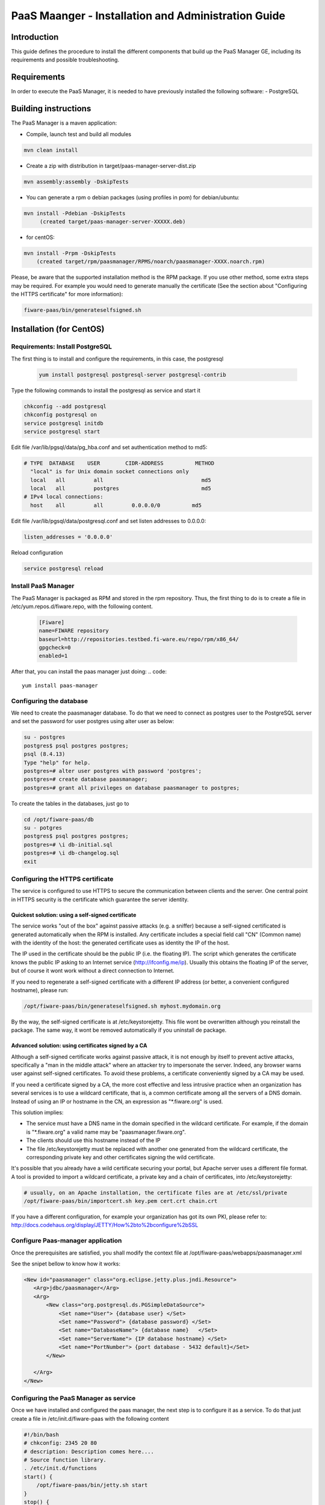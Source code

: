 PaaS Maanger - Installation and Administration Guide
____________________________________________________


Introduction
============

This guide defines the procedure to install the different components that build
up the PaaS Manager GE, including its requirements and possible troubleshooting.

Requirements
============
In order to execute the PaaS Manager, it is needed to have previously installed the following software:
- PostgreSQL

Building instructions
=====================
The PaaS Manager is a maven application:

- Compile, launch test and build all modules

.. code::

   mvn clean install
   
- Create a zip with distribution in target/paas-manager-server-dist.zip

.. code::

   mvn assembly:assembly -DskipTests

- You can generate a rpm o debian packages (using profiles in pom)   for debian/ubuntu:

.. code::

   mvn install -Pdebian -DskipTests
        (created target/paas-manager-server-XXXXX.deb)

- for centOS:

.. code::

    mvn install -Prpm -DskipTests
        (created target/rpm/paasmanager/RPMS/noarch/paasmanager-XXXX.noarch.rpm)


Please, be aware  that the supported installation method is the RPM package. If you use other method, some extra steps may be required. For example you would need to generate manually the certificate (See the section about "Configuring the HTTPS certificate" for more information):

.. code::

   fiware-paas/bin/generateselfsigned.sh

Installation  (for CentOS)
==========================

Requirements: Install PostgreSQL
--------------------------------
The first thing is to install and configure the requirements, in this case, the postgresql

 .. code::
 
   yum install postgresql postgresql-server postgresql-contrib

Type the following commands to install the postgresql as service and start it

.. code::

    chkconfig --add postgresql
    chkconfig postgresql on
    service postgresql initdb
    service postgresql start
    
Edit file /var/lib/pgsql/data/pg_hba.conf and set authentication method to md5:

.. code::

    # TYPE  DATABASE    USER        CIDR-ADDRESS          METHOD
      "local" is for Unix domain socket connections only
      local   all         all                               md5
      local   all         postgres                          md5
    # IPv4 local connections:
      host    all         all         0.0.0.0/0          md5
    
Edit file /var/lib/pgsql/data/postgresql.conf and set listen addresses to 0.0.0.0:

.. code::

     listen_addresses = '0.0.0.0'
    
Reload configuration

.. code::

     service postgresql reload
    
    
Install PaaS Manager
--------------------
  
The PaaS Manager is packaged as RPM and stored in the rpm repository. Thus, the first thing to do is to create a file in /etc/yum.repos.d/fiware.repo, 
with the following content.

 .. code::
 
     [Fiware]
     name=FIWARE repository
     baseurl=http://repositories.testbed.fi-ware.eu/repo/rpm/x86_64/
     gpgcheck=0
     enabled=1
    

After that, you can install the paas manager just doing:
.. code::

    yum install paas-manager


Configuring the database
------------------------

We need to create the paasmanager database. To do that we need to connect as postgres user to the PostgreSQL
server and set the password for user postgres using alter user as below:

.. code::

    su - postgres
    postgres$ psql postgres postgres;
    psql (8.4.13)
    Type "help" for help.
    postgres=# alter user postgres with password 'postgres';
    postgres=# create database paasmanager;
    postgres=# grant all privileges on database paasmanager to postgres;
 
To create the tables in the databases, just go to 

.. code::

    cd /opt/fiware-paas/db
    su - potgres
    postgres$ psql postgres postgres;
    postgres=# \i db-initial.sql
    postgres=# \i db-changelog.sql
    exit

Configuring the HTTPS certificate
---------------------------------

The service is configured to use HTTPS to secure the communication between clients and the server. One central point in HTTPS security is the certificate which guarantee the server identity.

Quickest solution: using a self-signed certificate
,,,,,,,,,,,,,,,,,,,,,,,,,,,,,,,,,,,,,,,,,,,,,,,,,,

The service works "out of the box" against passive attacks (e.g. a sniffer) because a self-signed certificated is generated automatically when the RPM is installed. Any certificate includes a special field call "CN" (Common name) with the identity of the host: the generated certificate uses as identity the IP of the host.

The IP used in the certificate should be the public IP (i.e. the floating IP). The script which generates the certificate knows the public IP asking to an Internet service (http://ifconfig.me/ip). Usually this obtains the floating IP of the server, but of course it wont work without a direct connection to Internet.

If you need to regenerate a self-signed certificate with a different IP address (or better, a convenient configured hostname), please run:

.. code::

    /opt/fiware-paas/bin/generateselfsigned.sh myhost.mydomain.org

By the way, the self-signed certificate is at /etc/keystorejetty. This file wont be overwritten although you reinstall the package. The same way, it wont be removed automatically if you uninstall de package.

Advanced solution: using certificates signed by a CA
,,,,,,,,,,,,,,,,,,,,,,,,,,,,,,,,,,,,,,,,,,,,,,,,,,,,

Although a self-signed certificate works against passive attack, it is not enough by itself to prevent active attacks, specifically a "man in the middle attack" where an attacker try to impersonate the server. Indeed, any browser warns user against self-signed certificates. To avoid these problems, a certificate conveniently signed by a CA may be used.

If you need a certificate signed by a CA, the more cost effective and less intrusive practice when an organization has several services is to use a wildcard certificate, that is, a common certificate among all the servers of a DNS domain. Instead of using an IP or hostname in the CN, an expression as "*.fiware.org" is used.

This solution implies:

* The service must have a DNS name in the domain specified in the wildcard certificate. For example, if the domain is "*.fiware.org" a valid name may be "paasmanager.fiware.org".
* The clients should use this hostname instead of the IP
* The file /etc/keystorejetty must be replaced with another one generated from the wildcard certificate, the corresponding private key and other certificates signing the wild certificate.

It's possible that you already have a wild certificate securing your portal, but Apache server uses a different file format. A tool is provided to import a wildcard certificate, a private key and a chain of certificates, into /etc/keystorejetty:

.. code::

    # usually, on an Apache installation, the certificate files are at /etc/ssl/private
    /opt/fiware-paas/bin/importcert.sh key.pem cert.crt chain.crt

If you have a different configuration, for example your organization has got its own PKI, please refer to: http://docs.codehaus.org/display/JETTY/How%2bto%2bconfigure%2bSSL

Configure Paas-manager application
----------------------------------  

Once the prerequisites are satisfied, you shall modify the context file at  /opt/fiware-paas/webapps/paasmanager.xml 

See the snipet bellow to know how it works:

.. code::

    <New id="paasmanager" class="org.eclipse.jetty.plus.jndi.Resource">
       <Arg>jdbc/paasmanager</Arg>
       <Arg>
           <New class="org.postgresql.ds.PGSimpleDataSource">
               <Set name="User"> {database user} </Set>
               <Set name="Password"> {database password} </Set>
               <Set name="DatabaseName"> {database name}   </Set>
               <Set name="ServerName"> {IP database hostname} </Set>
               <Set name="PortNumber"> {port database - 5432 default}</Set>
           </New>

       </Arg>
    </New>


Configuring the PaaS Manager as service 
---------------------------------------
Once we have installed and configured the paas manager, the next step is to configure it as a service. To do that just create a file in /etc/init.d/fiware-paas
with the following content

.. code::

    #!/bin/bash
    # chkconfig: 2345 20 80
    # description: Description comes here....
    # Source function library.
    . /etc/init.d/functions
    start() {
        /opt/fiware-paas/bin/jetty.sh start
    }
    stop() {
        /opt/fiware-paas/bin/jetty.sh stop
    }
    case "$1" in 
        start)
            start
        ;;
        stop)
            stop
        ;;
        restart)
            stop
            start
        ;;
        status)
            /opt/fiware-paas/bin/jetty.sh status
        ;;
        *)
            echo "Usage: $0 {start|stop|status|restart}"
    esac
    exit 0 

Now you need to execute:

.. code::

    chkconfig --add fiware-paas
    chkconfig fiware-paas on
    service fiware-paas start

Configuring the PaaS Manager in the keystone
============================================
The FIWARE keystone is a endpoint catalogue which collects all the endpoint of the different services

Sanity check procedures
=======================

Sanity check procedures
-----------------------
The Sanity Check Procedures are the steps that a System Administrator will take to verify that an installation is ready to be tested. This is therefore a preliminary set of tests to ensure that obvious or basic malfunctioning is fixed before proceeding to unit tests, integration tests and user validation.

End to End testing
------------------
Although one End to End testing must be associated to the Integration Test, we can show here a quick testing to check that everything is up and running. It involves to obtain the product information storaged in the catalogue. With it, we test that the service is running and the database configure correctly.

.. code ::

    http://{PaaSManagerIP}:{port}/paasmanager/rest

The request to test it in the testbed should be

 .. code::

     curl -v -H "Access-Control-Request-Method: GET" -H "Content-Type: application xml" 
	 -H "Accept: application/xml" -H "X-Auth-Token: 5d035c3a29be41e0b7007383bdbbec57" 
	 -H "Tenant-Id: 60b4125450fc4a109f50357894ba2e28" 
	 -X GET " http://{PaaSManagerIP}:{port}/paasmanager/rest/catalog/org/FIWARE/environment"

Whose result is the PaaS Manager API documentation.

List of Running Processes
-------------------------
Due to the PaaS Manager basically is running over the Tomcat, the list of processes must be only the Tomcat and PostgreSQL. If we execute the following command:

.. code::

     ps -ewF | grep 'postgres\|tomcat' | grep -v grep

It should show something similar to the following:

  .. code::

    postgres  2057     1  0 30179   884   0 Nov05 ?        00:00:00 /usr/bin/postmaster -p 5432 -D /var/lib/pgsql/data
    postgres  2062  2057  0 27473   248   0 Nov05 ?        00:00:00 postgres: logger process
    postgres  2064  2057  0 30207   636   0 Nov05 ?        00:00:00 postgres: writer process
    postgres  2065  2057  0 27724   160   0 Nov05 ?        00:00:00 postgres: stats buffer process
    postgres  2066  2065  0 27521   204   0 Nov05 ?        00:00:00 postgres: stats collector process
    root      2481     1  0 228407 96324  0 Nov05 ?        00:03:34 /usr/bin/java -Djava.util.logging.config.file=/opt/apache-tomcat-7.0.16/conf/...
    postgres  2501  2057  0 31629   560   0 Nov05 ?        00:00:01 postgres: postgres paasmanager 127.0.0.1(49303) idle
    postgres  7208  2057  0 30588  3064   0 Nov05 ?        00:00:00 postgres: postgres paasmanager 127.0.0.1(49360) idle


Network interfaces Up & Open
----------------------------
Taking into account the results of the ps commands in the previous section, we take the PID in order to know the information about the network interfaces up & open. To check the ports in use and listening, execute the command:
  
.. code::

    netstat -p -a | grep $PID/java

Where $PID is the PID of Java process obtained at the ps command described before, in the previous case 18641 tomcat and 23546 (postgresql). The expected results must be something similar to the following:

.. code::

   tcp        0      0 localhost.localdomain:8005  *:*                         LISTEN      2481/java
   tcp        0      0 *:8009                      *:*                         LISTEN      2481/java
   tcp        0      0 *:webcache                  *:*                         LISTEN      2481/java
   tcp        0      0 localhost.localdomain:49360 localhost.localdom:postgres ESTABLISHED 2481/java
   tcp        0      0 localhost.localdomain:49303 localhost.localdom:postgres ESTABLISHED 2481/java
   tcp        0      0 *:postgres                  *:*                         LISTEN      2057/postmaster
   tcp        0      0 *:postgres                  *:*                         LISTEN      2057/postmaster
   udp        0      0 localhost.localdomain:33556 localhost.localdomain:33556 ESTABLISHED 2057/postmaster

   unix       2      [ ACC ]     STREAM     LISTENING     8921   2057/postmaster     /tmp/.s.PGSQL.5432


Databases
---------
The last step in the sanity check, once that we have identified the processes and ports is to check the different databases that have to be up and accept queries. Fort he first one, if we execute the following commands:

.. code::

    psql -U postgres -d paasmanager

For obtaining the tables in the database, just use

.. code::

    paasmanager=# \dt

     Schema|                Name                     | Type  |  Owner

    ---------+---------------------------------------+-------+----------
    public  | applicationinstance                   | tabla | postgres
    public  | applicationrelease                    | tabla | postgres
    public  | applicationrelease_applicationrelease | tabla | postgres
    public  | applicationrelease_artifact           | tabla | postgres
    ...

